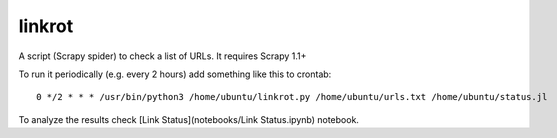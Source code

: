 linkrot
=======

A script (Scrapy spider) to check a list of URLs. It requires Scrapy 1.1+

To run it periodically (e.g. every 2 hours) add something
like this to crontab::

    0 */2 * * * /usr/bin/python3 /home/ubuntu/linkrot.py /home/ubuntu/urls.txt /home/ubuntu/status.jl

To analyze the results check [Link Status](notebooks/Link Status.ipynb)
notebook.
